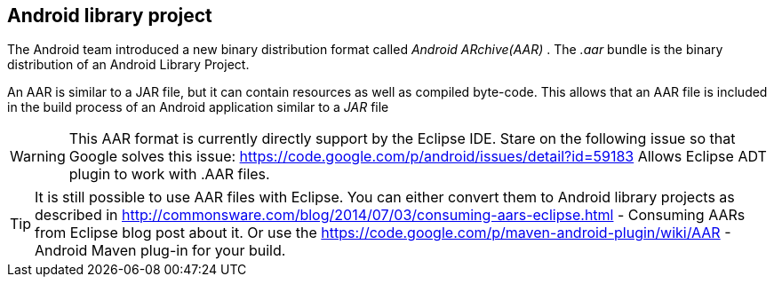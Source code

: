 == Android library project
	
The Android team introduced a new binary distribution format
called
_Android ARchive(AAR)_
. The
_.aar_
bundle is the binary distribution of an Android Library
Project.
	
An AAR
is similar to a JAR file, but it can contain resources
as
well
as
compiled byte-code. This allows that an AAR
file is
included
in the build
process of an Android application similar to
a
_JAR_
file
	
WARNING: This AAR format is currently directly support by the Eclipse IDE.
Stare on the following issue so that Google solves this issue:
https://code.google.com/p/android/issues/detail?id=59183 Allows Eclipse ADT plugin to work with .AAR files.

TIP: It is still possible to use AAR files with Eclipse. 
You can either convert them to Android library projects as described in
http://commonsware.com/blog/2014/07/03/consuming-aars-eclipse.html - Consuming AARs from Eclipse blog post about it.
Or use the
https://code.google.com/p/maven-android-plugin/wiki/AAR - Android Maven plug-in for your build.

